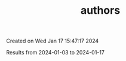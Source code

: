 #+filetags: authors
#+TITLE: authors
Created on Wed Jan 17 15:47:17 2024

Results from 2024-01-03 to 2024-01-17
